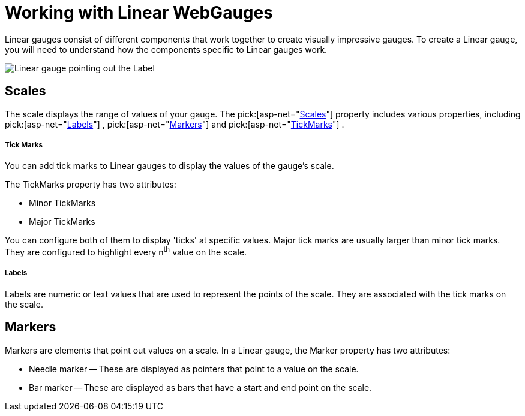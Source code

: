 ﻿////

|metadata|
{
    "name": "webgauge-working-with-linear-webgauges",
    "controlName": ["WebGauge"],
    "tags": ["How Do I"],
    "guid": "{4A093546-4DC4-4FE0-93BC-D6A996AB3DA6}",  
    "buildFlags": [],
    "createdOn": "0001-01-01T00:00:00Z"
}
|metadata|
////

= Working with Linear WebGauges

Linear gauges consist of different components that work together to create visually impressive gauges. To create a Linear gauge, you will need to understand how the components specific to Linear gauges work.

image::images/Gauge_Working_with_Linear_Gauges_01.png[Linear gauge pointing out the Label, Marker, Minor and Major tickmarks, and Scale.]

== Scales

The scale displays the range of values of your gauge. The  pick:[asp-net="link:infragistics4.webui.ultrawebgauge.v{ProductVersion}~infragistics.ultragauge.resources.lineargauge~scales.html[Scales]"]  property includes various properties, including  pick:[asp-net="link:infragistics4.webui.ultrawebgauge.v{ProductVersion}~infragistics.ultragauge.resources.lineargaugescale~labels.html[Labels]"] ,  pick:[asp-net="link:infragistics4.webui.ultrawebgauge.v{ProductVersion}~infragistics.ultragauge.resources.lineargaugescale~markers.html[Markers]"]  and  pick:[asp-net="link:infragistics4.webui.ultrawebgauge.v{ProductVersion}~infragistics.ultragauge.resources.lineargaugescale~majortickmarks.html[TickMarks]"] .

===== Tick Marks

You can add tick marks to Linear gauges to display the values of the gauge's scale.

The TickMarks property has two attributes:

* Minor TickMarks
* Major TickMarks

You can configure both of them to display 'ticks' at specific values. Major tick marks are usually larger than minor tick marks. They are configured to highlight every n^th^ value on the scale.

===== Labels

Labels are numeric or text values that are used to represent the points of the scale. They are associated with the tick marks on the scale.

== Markers

Markers are elements that point out values on a scale. In a Linear gauge, the Marker property has two attributes:

* Needle marker -- These are displayed as pointers that point to a value on the scale.
* Bar marker -- These are displayed as bars that have a start and end point on the scale.